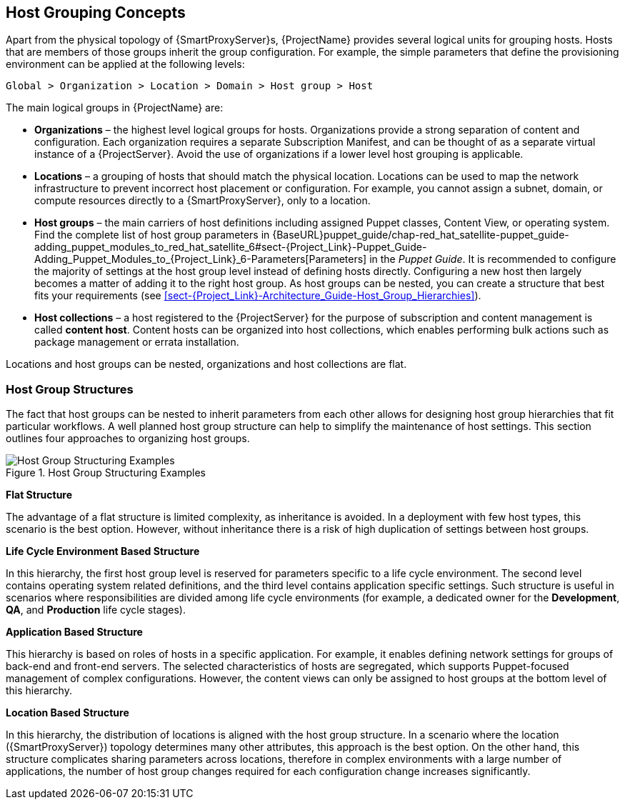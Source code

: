 [[chap-Red_Hat_Satellite-Architecture_Guide-Host_Grouping_Concepts]]
== Host Grouping Concepts

Apart from the physical topology of {SmartProxyServer}s, {ProjectName} provides several logical units for grouping hosts.
Hosts that are members of those groups inherit the group configuration.
For example, the simple parameters that define the provisioning environment can be applied at the following levels:

[options="nowrap", subs="+quotes,verbatim,attributes"]
----
Global > Organization > Location > Domain > Host group > Host
----
The main logical groups in {ProjectName} are:


* *Organizations* – the highest level logical groups for hosts.
Organizations provide a strong separation of content and configuration.
Each organization requires a separate Subscription Manifest, and can be thought of as a separate virtual instance of a {ProjectServer}.
Avoid the use of organizations if a lower level host grouping is applicable.

* *Locations* – a grouping of hosts that should match the physical location.
Locations can be used to map the network infrastructure to prevent incorrect host placement or configuration.
For example, you cannot assign a subnet, domain, or compute resources directly to a {SmartProxyServer}, only to a location.

* *Host groups* – the main carriers of host definitions including assigned Puppet classes, Content View, or operating system.
Find the complete list of host group parameters in {BaseURL}puppet_guide/chap-red_hat_satellite-puppet_guide-adding_puppet_modules_to_red_hat_satellite_6#sect-{Project_Link}-Puppet_Guide-Adding_Puppet_Modules_to_{Project_Link}_6-Parameters[Parameters] in the _Puppet Guide_.
It is recommended to configure the majority of settings at the host group level instead of defining hosts directly.
Configuring a new host then largely becomes a matter of adding it to the right host group.
As host groups can be nested, you can create a structure that best fits your requirements (see xref:sect-{Project_Link}-Architecture_Guide-Host_Group_Hierarchies[]).

* *Host collections* – a host registered to the {ProjectServer} for the purpose of subscription and content management is called *content host*.
Content hosts can be organized into host collections, which enables performing bulk actions such as package management or errata installation.

Locations and host groups can be nested, organizations and host collections are flat.
[[sect-Red_Hat_Satellite-Architecture_Guide-Host_Group_Hierarchies]]
=== Host Group Structures

The fact that host groups can be nested to inherit parameters from each other allows for designing host group hierarchies that fit particular workflows.
A well planned host group structure can help to simplify the maintenance of host settings.
This section outlines four approaches to organizing host groups.

[[figu-Life_Cycle_Environment_Based_Structure]]
.Host Group Structuring Examples

image::satellite_6_host_group_structures.png[Host Group Structuring Examples]


[[brid-Flat_Structure]]
*Flat Structure*

The advantage of a flat structure is limited complexity, as inheritance is avoided.
In a deployment with few host types, this scenario is the best option.
However, without inheritance there is a risk of high duplication of settings between host groups.

[[brid-Life_Cycle_Environment_Based_Structure]]
*Life Cycle Environment Based Structure*

In this hierarchy, the first host group level is reserved for parameters specific to a life cycle environment.
The second level contains operating system related definitions, and the third level contains application specific settings.
Such structure is useful in scenarios where responsibilities are divided among life cycle environments (for example, a dedicated owner for the *Development*, *QA*, and *Production* life cycle stages).
[[brid-Flat_Host_Group_Structure]]
*Application Based Structure*

This hierarchy is based on roles of hosts in a specific application.
For example, it enables defining network settings for groups of back-end and front-end servers.
The selected characteristics of hosts are segregated, which supports Puppet-focused management of complex configurations.
However, the content views can only be assigned to host groups at the bottom level of this hierarchy.
[[brid-Location_Based_Structure]]
*Location Based Structure*

In this hierarchy, the distribution of locations is aligned with the host group structure.
In a scenario where the location ({SmartProxyServer}) topology determines many other attributes, this approach is the best option.
On the other hand, this structure complicates sharing parameters across locations, therefore in complex environments with a large number of applications, the number of host group changes required for each configuration change increases significantly.
